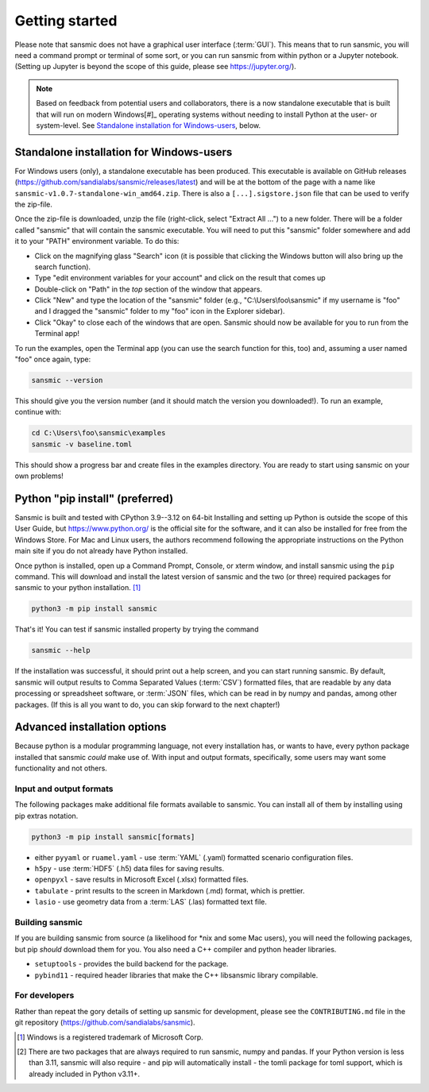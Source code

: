 Getting started
===============
Please note that sansmic does not have a graphical user interface (:term:`GUI`). This means
that to run sansmic, you will need a command prompt or terminal of some sort,
or you can run sansmic from within python or a Jupyter notebook. (Setting up
Jupyter is beyond the scope of this guide, please see https://jupyter.org/).

.. note::

   Based on feedback from potential users and collaborators, there is a now standalone
   executable that is built that will run on modern Windows[#]_ operating systems without
   needing to install Python at the user- or system-level. See `Standalone installation for Windows-users`_,
   below.


Standalone installation for Windows-users
-----------------------------------------
For Windows users (only), a standalone executable has been produced. This executable
is available on GitHub releases (https://github.com/sandialabs/sansmic/releases/latest)
and will be at the bottom of the page with a name like
``sansmic-v1.0.7-standalone-win_amd64.zip``.
There is also a ``[...].sigstore.json`` file that can be used to verify the zip-file.

Once the zip-file is downloaded, unzip the file (right-click, select "Extract All ...")
to a new folder. There will be a folder called "sansmic" that will contain the
sansmic executable. You will need to put this "sansmic" folder somewhere and add it
to your "PATH" environment variable. To do this:

* Click on the magnifying glass "Search" icon (it is possible that clicking the Windows button
  will also bring up the search function).
* Type "edit environment variables for your account" and click on the result that comes up
* Double-click on "Path" in the *top* section of the window that appears.
* Click "New" and type the location of the "sansmic" folder (e.g., "C:\\Users\\foo\\sansmic"
  if my username is "foo" and I dragged the "sansmic" folder to my "foo" icon in the Explorer
  sidebar).
* Click "Okay" to close each of the windows that are open. Sansmic should now be available
  for you to run from the Terminal app!

To run the examples, open the Terminal app (you can use the search function for this, too)
and, assuming a user named "foo" once again, type:

.. code:: bash

   sansmic --version


This should give you the version number (and it should match the version you downloaded!).
To run an example, continue with:

.. code:: bash

   cd C:\Users\foo\sansmic\examples
   sansmic -v baseline.toml


This should show a progress bar and create files in the examples directory. You are
ready to start using sansmic on your own problems!



Python "pip install" (preferred)
--------------------------------
Sansmic is built and tested with CPython 3.9--3.12 on 64-bit
Installing and setting up Python is outside the scope of this User Guide, but
https://www.python.org/ is the official site for the software, and it can also
be installed for free from the Windows Store. For Mac and Linux users, the authors
recommend following the appropriate instructions on the Python main site if you
do not already have Python installed.

Once python is installed, open up a Command Prompt, Console, or xterm window, and install
sansmic using the ``pip`` command. This will download and install the latest version of sansmic
and the two (or three) required packages for sansmic to your python installation. [#]_

.. code:: bash

    python3 -m pip install sansmic


That's it! You can test if sansmic installed property by trying the command

.. code:: bash

   sansmic --help


If the installation was successful, it should print out a help screen, and you can
start running sansmic. By default, sansmic will output results to Comma Separated Values
(:term:`CSV`) formatted files, that are readable by any data processing or spreadsheet
software, or :term:`JSON` files, which can be read in by numpy and pandas, among other
packages. (If this is all you want to do, you can skip forward to the next chapter!)


Advanced installation options
-----------------------------
Because python is a modular programming language, not every installation has, or wants
to have, every python package installed that sansmic *could* make use of. With input
and output formats, specifically, some users may want some functionality and not others.


Input and output formats
~~~~~~~~~~~~~~~~~~~~~~~~
The following packages make additional file formats available to sansmic. You can
install all of them by installing using pip extras notation.

.. code:: bash

   python3 -m pip install sansmic[formats]


* either ``pyyaml`` or ``ruamel.yaml`` - use :term:`YAML` (.yaml) formatted scenario configuration files.
* ``h5py`` - use :term:`HDF5` (.h5) data files for saving results.
* ``openpyxl`` - save results in Microsoft Excel (.xlsx) formatted files.
* ``tabulate`` - print results to the screen in Markdown (.md) format, which is prettier.
* ``lasio`` - use geometry data from a :term:`LAS` (.las) formatted text file.


Building sansmic
~~~~~~~~~~~~~~~~
If you are building sansmic from source (a likelihood for \*nix and some Mac users),
you will need the following packages, but pip *should* download them for you. You
also need a C++ compiler and python header libraries.

* ``setuptools`` - provides the build backend for the package.
* ``pybind11`` - required header libraries that make the C++ libsansmic library compilable.


For developers
~~~~~~~~~~~~~~
Rather than repeat the gory details of setting up sansmic for development,
please see the ``CONTRIBUTING.md`` file in the git repository
(https://github.com/sandialabs/sansmic).



.. only:: html

   .. rubric:: Notes

.. [#] Windows is a registered trademark of Microsoft Corp.
.. [#] There are two packages that are always required to run sansmic, numpy and pandas.
   If your Python version is less than 3.11, sansmic will also require - and pip will
   automatically install - the tomli package for toml support, which is already included
   in Python v3.11+.

